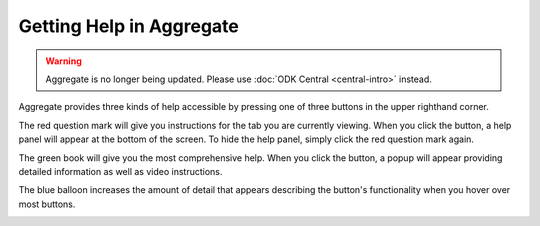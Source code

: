 Getting Help in Aggregate
=============================

.. warning::
  Aggregate is no longer being updated. Please use :doc:`ODK Central <central-intro>` instead.

Aggregate provides three kinds of help accessible by pressing one of three buttons in the upper righthand corner.

The red question mark will give you instructions for the tab you are currently viewing. When you click the button, a help panel will appear at the bottom of the screen. To hide the help panel, simply click the red question mark again.

.. image:: /img/aggregate-use/question-mark-help.*
   :alt: Image showing question mark help option.

The green book will give you the most comprehensive help. When you click the button, a popup will appear providing detailed information as well as video instructions.

.. image:: /img/aggregate-use/book-help.*
   :alt: Image showing green book help option.

The blue balloon increases the amount of detail that appears describing the button's functionality when you hover over most buttons.

.. image:: /img/aggregate-use/balloon-help.*
   :alt: Image showing blue balloon help option.


